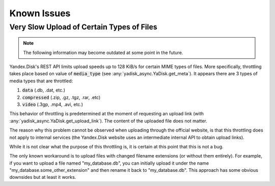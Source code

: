 Known Issues
============

Very Slow Upload of Certain Types of Files
##########################################

.. note::

   The following information may become outdated at some point in the future.

Yandex.Disk's REST API limits upload speeds up to 128 KiB/s for certain MIME types of files.
More specifically, throttling takes place based on value of :code:`media_type`
(see :any:`yadisk_async.YaDisk.get_meta`).
It appears there are 3 types of media types that are throttled:

1) :code:`data` (.db, .dat, etc.)
2) :code:`compressed` (.zip, .gz, .tgz, .rar, .etc)
3) :code:`video` (.3gp, .mp4, .avi, etc.)

This behavior of throttling is predetermined at the moment of requesting an
upload link (with :any:`yadisk_async.YaDisk.get_upload_link`). The content of the
uploaded file does not matter.

The reason why this problem cannot be observed when uploading through the
official website, is that this throttling does not apply to internal services
(the Yandex.Disk website uses an intermediate internal API to obtain upload links).

While it is not clear what the purpose of this throttling is, it is certain at
this point that this is not a bug.

The only known workaround is to upload files with changed filename extensions (or without them entirely).
For example, if you want to upload a file named "my_database.db", you can initially
upload it under the name "my_database.some_other_extension" and then rename it back
to "my_database.db". This approach has some obvious downsides but at least it
works.
